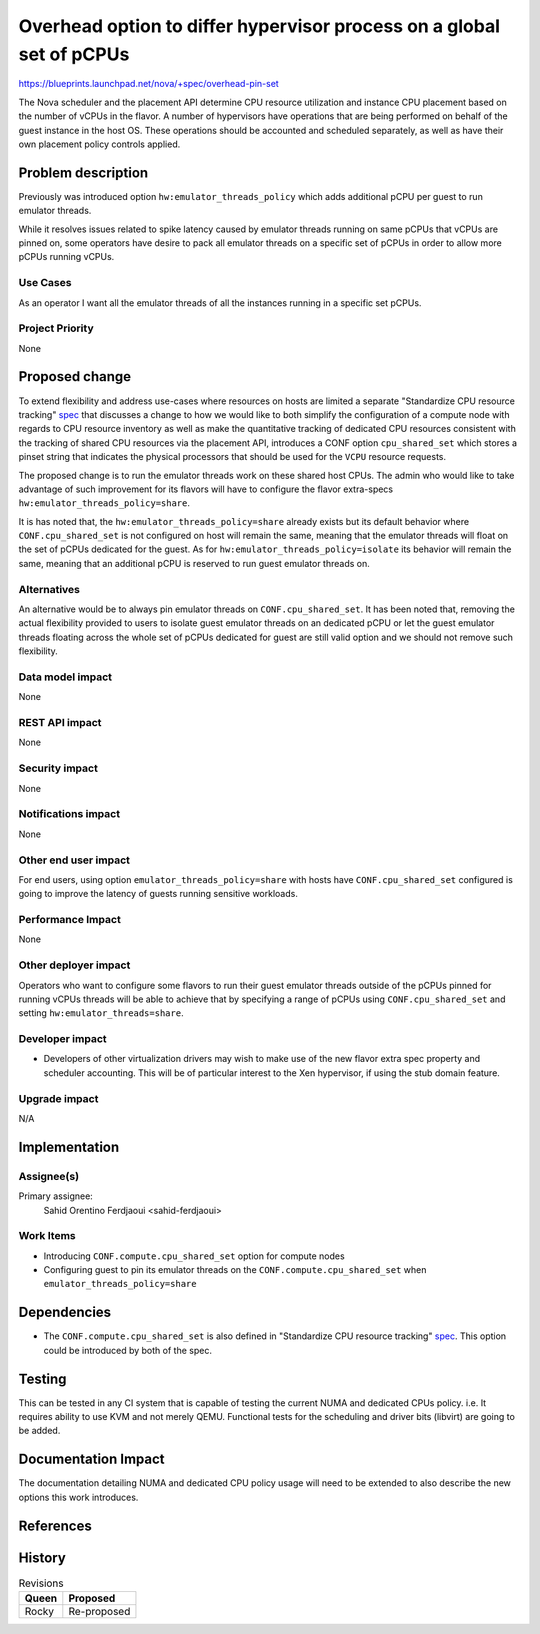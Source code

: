 =====================================================================
Overhead option to differ hypervisor process on a global set of pCPUs
=====================================================================

https://blueprints.launchpad.net/nova/+spec/overhead-pin-set

The Nova scheduler and the placement API determine CPU resource
utilization and instance CPU placement based on the number of vCPUs in
the flavor. A number of hypervisors have operations that are being
performed on behalf of the guest instance in the host OS. These
operations should be accounted and scheduled separately, as well as
have their own placement policy controls applied.

Problem description
===================

Previously was introduced option ``hw:emulator_threads_policy`` which
adds additional pCPU per guest to run emulator threads.

While it resolves issues related to spike latency caused by emulator
threads running on same pCPUs that vCPUs are pinned on, some operators
have desire to pack all emulator threads on a specific set of pCPUs in
order to allow more pCPUs running vCPUs.

Use Cases
---------

As an operator I want all the emulator threads of all the instances
running in a specific set pCPUs.

Project Priority
----------------

None

Proposed change
===============

To extend flexibility and address use-cases where resources on hosts
are limited a separate "Standardize CPU resource tracking" spec_ that
discusses a change to how we would like to both simplify the
configuration of a compute node with regards to CPU resource inventory
as well as make the quantitative tracking of dedicated CPU resources
consistent with the tracking of shared CPU resources via the placement
API, introduces a CONF option ``cpu_shared_set`` which stores a pinset
string that indicates the physical processors that should be used for
the ``VCPU`` resource requests.

The proposed change is to run the emulator threads work on these
shared host CPUs. The admin who would like to take advantage of such
improvement for its flavors will have to configure the flavor
extra-specs ``hw:emulator_threads_policy=share``.

It is has noted that, the ``hw:emulator_threads_policy=share`` already
exists but its default behavior where ``CONF.cpu_shared_set`` is not
configured on host will remain the same, meaning that the emulator
threads will float on the set of pCPUs dedicated for the guest. As for
``hw:emulator_threads_policy=isolate`` its behavior will remain the
same, meaning that an additional pCPU is reserved to run guest
emulator threads on.

.. _spec: https://review.openstack.org/#/c/555081/


Alternatives
------------

An alternative would be to always pin emulator threads on
``CONF.cpu_shared_set``. It has been noted that, removing the actual
flexibility provided to users to isolate guest emulator threads on an
dedicated pCPU or let the guest emulator threads floating across the
whole set of pCPUs dedicated for guest are still valid option and we
should not remove such flexibility.

Data model impact
-----------------

None


REST API impact
---------------

None

Security impact
---------------

None

Notifications impact
--------------------

None

Other end user impact
---------------------

For end users, using option ``emulator_threads_policy=share`` with
hosts have ``CONF.cpu_shared_set`` configured is going to improve the
latency of guests running sensitive workloads.

Performance Impact
------------------

None

Other deployer impact
---------------------

Operators who want to configure some flavors to run their guest
emulator threads outside of the pCPUs pinned for running vCPUs threads
will be able to achieve that by specifying a range of pCPUs using
``CONF.cpu_shared_set`` and setting ``hw:emulator_threads=share``.

Developer impact
----------------

* Developers of other virtualization drivers may wish to make use of
  the new flavor extra spec property and scheduler accounting. This
  will be of particular interest to the Xen hypervisor, if using the
  stub domain feature.

Upgrade impact
--------------

N/A

Implementation
==============

Assignee(s)
-----------

Primary assignee:
  Sahid Orentino Ferdjaoui <sahid-ferdjaoui>

Work Items
----------

* Introducing ``CONF.compute.cpu_shared_set`` option for compute nodes
* Configuring guest to pin its emulator threads on the
  ``CONF.compute.cpu_shared_set`` when
  ``emulator_threads_policy=share``

Dependencies
============

* The ``CONF.compute.cpu_shared_set`` is also defined in "Standardize
  CPU resource tracking" spec_. This option could be introduced by
  both of the spec.

Testing
=======

This can be tested in any CI system that is capable of testing the
current NUMA and dedicated CPUs policy. i.e. It requires ability to
use KVM and not merely QEMU. Functional tests for the scheduling and
driver bits (libvirt) are going to be added.

Documentation Impact
====================

The documentation detailing NUMA and dedicated CPU policy usage will need
to be extended to also describe the new options this work introduces.

References
==========

History
=======

.. list-table:: Revisions
   :header-rows: 1

   * - Queen
     - Proposed
   * - Rocky
     - Re-proposed
